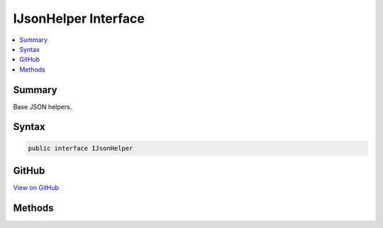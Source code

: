 

IJsonHelper Interface
=====================



.. contents:: 
   :local:



Summary
-------

Base JSON helpers.











Syntax
------

.. code-block:: csharp

   public interface IJsonHelper





GitHub
------

`View on GitHub <https://github.com/aspnet/apidocs/blob/master/aspnet/mvc/src/Microsoft.AspNet.Mvc.ViewFeatures/Rendering/IJsonHelper.cs>`_





.. dn:interface:: Microsoft.AspNet.Mvc.Rendering.IJsonHelper

Methods
-------

.. dn:interface:: Microsoft.AspNet.Mvc.Rendering.IJsonHelper
    :noindex:
    :hidden:

    
    .. dn:method:: Microsoft.AspNet.Mvc.Rendering.IJsonHelper.Serialize(System.Object)
    
        
    
        Returns serialized JSON for the ``value``.
    
        
        
        
        :param value: The value to serialize as JSON.
        
        :type value: System.Object
        :rtype: Microsoft.AspNet.Mvc.Rendering.HtmlString
        :return: A new <see cref="T:Microsoft.AspNet.Mvc.Rendering.HtmlString" /> containing the serialized JSON.
    
        
        .. code-block:: csharp
    
           HtmlString Serialize(object value)
    
    .. dn:method:: Microsoft.AspNet.Mvc.Rendering.IJsonHelper.Serialize(System.Object, Newtonsoft.Json.JsonSerializerSettings)
    
        
    
        Returns serialized JSON for the ``value``.
    
        
        
        
        :param value: The value to serialize as JSON.
        
        :type value: System.Object
        
        
        :param serializerSettings: The  to be used by the serializer.
        
        :type serializerSettings: Newtonsoft.Json.JsonSerializerSettings
        :rtype: Microsoft.AspNet.Mvc.Rendering.HtmlString
        :return: A new <see cref="T:Microsoft.AspNet.Mvc.Rendering.HtmlString" /> containing the serialized JSON.
    
        
        .. code-block:: csharp
    
           HtmlString Serialize(object value, JsonSerializerSettings serializerSettings)
    

